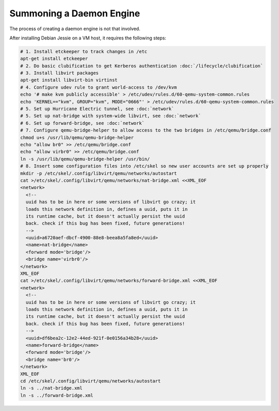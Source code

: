 Summoning a Daemon Engine
================================================================================

The process of creating a daemon engine is not that involved.

After installing Debian Jessie on a VM host,
it requires the following steps:

.. code-block:: sh

   # 1. Install etckeeper to track changes in /etc
   apt-get install etckeeper
   # 2. Do basic clubification to get Kerberos authentication :doc:`/lifecycle/clubification`
   # 3. Install libvirt packages
   apt-get install libvirt-bin virtinst
   # 4. Configure udev rule to grant world-access to /dev/kvm
   echo '# make kvm publicly accessible' > /etc/udev/rules.d/60-qemu-system-common.rules
   echo 'KERNEL=="kvm", GROUP="kvm", MODE="0666"' > /etc/udev/rules.d/60-qemu-system-common.rules
   # 5. Set up Hurricane Electric tunnel, see :doc:`network`
   # 5. Set up nat-bridge with system-wide libvirt, see :doc:`network`
   # 6. Set up forward-bridge, see :doc:`network`
   # 7. Configure qemu-bridge-helper to allow access to the two bridges in /etc/qemu/bridge.conf
   chmod u+s /usr/lib/qemu/qemu-bridge-helper
   echo "allow br0" >> /etc/qemu/bridge.conf
   echo "allow virbr0" >> /etc/qemu/bridge.conf
   ln -s /usr/lib/qemu/qemu-bridge-helper /usr/bin/
   # 8. Insert some configuration files into /etc/skel so new user accounts are set up properly
   mkdir -p /etc/skel/.config/libvirt/qemu/networks/autostart
   cat >/etc/skel/.config/libvirt/qemu/networks/nat-bridge.xml <<XML_EOF
   <network>
     <!--
     uuid has to be in here or some versions of libvirt go crazy; it
     loads this network definition in, defines a uuid, puts it in
     its runtime cache, but it doesn't actually persist the uuid
     back. check if this bug has been fixed, future generations!
     -->
     <uuid>a6720aef-dbcf-4900-88e8-beea8a5fa8ed</uuid>
     <name>nat-bridge</name>
     <forward mode='bridge'/>
     <bridge name='virbr0'/>
   </network>
   XML_EOF
   cat >/etc/skel/.config/libvirt/qemu/networks/forward-bridge.xml <<XML_EOF
   <network>
     <!--
     uuid has to be in here or some versions of libvirt go crazy; it
     loads this network definition in, defines a uuid, puts it in
     its runtime cache, but it doesn't actually persist the uuid
     back. check if this bug has been fixed, future generations!
     -->
     <uuid>df6bea2c-12e2-44ed-921f-0e0156a34b28</uuid>
     <name>forward-bridge</name>
     <forward mode='bridge'/>
     <bridge name='br0'/>
   </network>
   XML_EOF
   cd /etc/skel/.config/libvirt/qemu/networks/autostart
   ln -s ../nat-bridge.xml
   ln -s ../forward-bridge.xml
